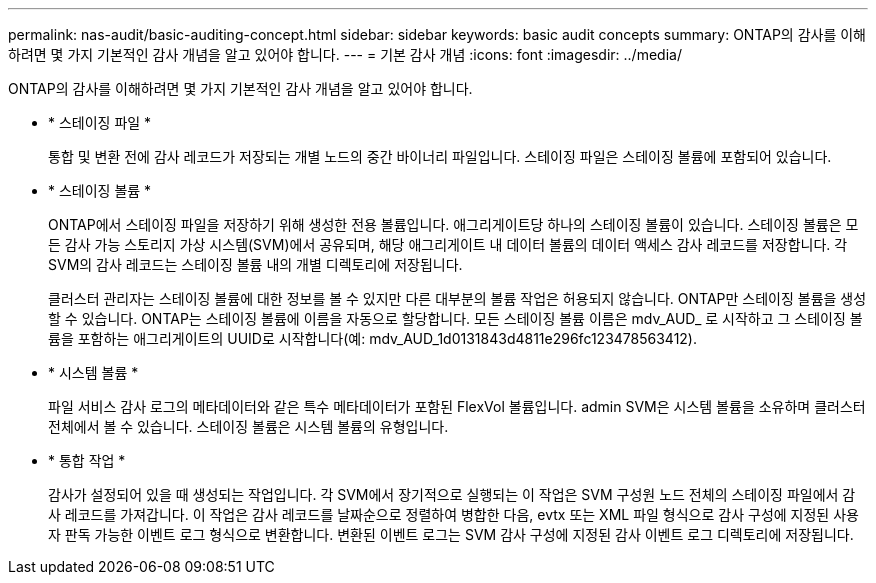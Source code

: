 ---
permalink: nas-audit/basic-auditing-concept.html 
sidebar: sidebar 
keywords: basic audit concepts 
summary: ONTAP의 감사를 이해하려면 몇 가지 기본적인 감사 개념을 알고 있어야 합니다. 
---
= 기본 감사 개념
:icons: font
:imagesdir: ../media/


[role="lead"]
ONTAP의 감사를 이해하려면 몇 가지 기본적인 감사 개념을 알고 있어야 합니다.

* * 스테이징 파일 *
+
통합 및 변환 전에 감사 레코드가 저장되는 개별 노드의 중간 바이너리 파일입니다. 스테이징 파일은 스테이징 볼륨에 포함되어 있습니다.

* * 스테이징 볼륨 *
+
ONTAP에서 스테이징 파일을 저장하기 위해 생성한 전용 볼륨입니다. 애그리게이트당 하나의 스테이징 볼륨이 있습니다. 스테이징 볼륨은 모든 감사 가능 스토리지 가상 시스템(SVM)에서 공유되며, 해당 애그리게이트 내 데이터 볼륨의 데이터 액세스 감사 레코드를 저장합니다. 각 SVM의 감사 레코드는 스테이징 볼륨 내의 개별 디렉토리에 저장됩니다.

+
클러스터 관리자는 스테이징 볼륨에 대한 정보를 볼 수 있지만 다른 대부분의 볼륨 작업은 허용되지 않습니다. ONTAP만 스테이징 볼륨을 생성할 수 있습니다. ONTAP는 스테이징 볼륨에 이름을 자동으로 할당합니다. 모든 스테이징 볼륨 이름은 mdv_AUD_ 로 시작하고 그 스테이징 볼륨을 포함하는 애그리게이트의 UUID로 시작합니다(예: mdv_AUD_1d0131843d4811e296fc123478563412).

* * 시스템 볼륨 *
+
파일 서비스 감사 로그의 메타데이터와 같은 특수 메타데이터가 포함된 FlexVol 볼륨입니다. admin SVM은 시스템 볼륨을 소유하며 클러스터 전체에서 볼 수 있습니다. 스테이징 볼륨은 시스템 볼륨의 유형입니다.

* * 통합 작업 *
+
감사가 설정되어 있을 때 생성되는 작업입니다. 각 SVM에서 장기적으로 실행되는 이 작업은 SVM 구성원 노드 전체의 스테이징 파일에서 감사 레코드를 가져갑니다. 이 작업은 감사 레코드를 날짜순으로 정렬하여 병합한 다음, evtx 또는 XML 파일 형식으로 감사 구성에 지정된 사용자 판독 가능한 이벤트 로그 형식으로 변환합니다. 변환된 이벤트 로그는 SVM 감사 구성에 지정된 감사 이벤트 로그 디렉토리에 저장됩니다.


